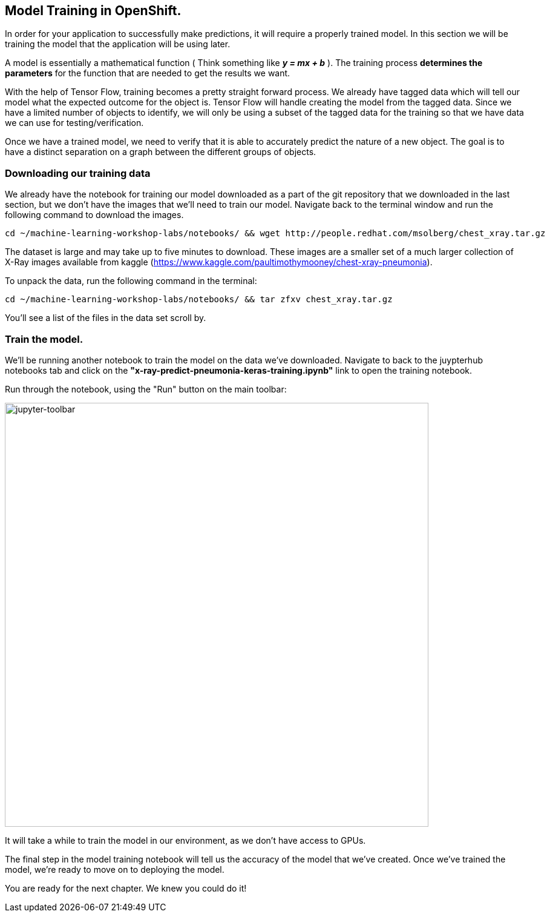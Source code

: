 == Model Training in OpenShift.

In order for your application to successfully make predictions, it will require a properly trained model. In this section we will be training the model that the application will be using later.

A model is essentially a mathematical function ( Think something like *_y = mx + b_* ). The training process *determines the parameters* for the function that are needed to get the results we want.

With the help of Tensor Flow, training becomes a pretty straight forward process. We already have tagged data which will tell our model what the expected outcome for the object is. Tensor Flow will handle creating the model from the tagged data. Since we have a limited number of objects to identify, we will only be using a subset of the tagged data for the training so that we have data we can use for testing/verification.

Once we have a trained model, we need to verify that it is able to accurately predict the nature of a new object. The goal is to have a distinct separation on a graph between the different groups of objects.

=== Downloading our training data

We already have the notebook for training our model downloaded as a part of the git repository that we downloaded in the last section, but we don't have the images that we'll need to train our model. Navigate back to the terminal window and run the following command to download the images.


[source,sh,role="copypaste"]
----
cd ~/machine-learning-workshop-labs/notebooks/ && wget http://people.redhat.com/msolberg/chest_xray.tar.gz
----

The dataset is large and may take up to five minutes to download. These images are a smaller set of a much larger collection of X-Ray images available from kaggle (https://www.kaggle.com/paultimothymooney/chest-xray-pneumonia).

To unpack the data, run the following command in the terminal:

[source,sh,role="copypaste"]
----
cd ~/machine-learning-workshop-labs/notebooks/ && tar zfxv chest_xray.tar.gz
----

You'll see a list of the files in the data set scroll by.

=== Train the model.

We'll be running another notebook to train the model on the data we've downloaded. Navigate to back to the juypterhub notebooks tab and click on the *"x-ray-predict-pneumonia-keras-training.ipynb"* link to open the training notebook.

Run through the notebook, using the "Run" button on the main toolbar:

image::jupyter-toolbar.png[jupyter-toolbar,700]

It will take a while to train the model in our environment, as we don't have access to GPUs.

The final step in the model training notebook will tell us the accuracy of the model that we've created. Once we've trained the model, we're ready to move on to deploying the model.

You are ready for the next chapter. We knew you could do it!